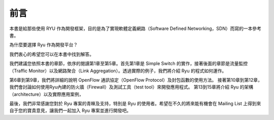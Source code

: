 .. rst-class:: unnumbered

前言
====

本書是給那些使用 RYU 作為開發框架，目的是為了實現軟體定義網路（Software Defined Networking，SDN）而寫的一本參考書。

為什麼要選擇 Ryu 作為開發平台？

我們衷心的希望您可以在本書中找到解答。

我們建議您依照本書的章節，依序的閱讀第1章至第5章。首先第1章是 Simple Switch 的實作，接著後面的章節是流量監控（Traffic Monitor）以及網路聚合（Link Aggregation）。透過實際的例子，我們將介紹 Ryu 的程式如何運作。

第6章到第9章，我們將詳細的說明 OpenFlow 通訊協定（OpenFlow Protocol）及封包函數的使用方法。
接著第10章到第12章，我們會討論如何使用Ryu內建的防火牆（Firewall）及測試工具（test tool）來開發應用程式。
第13到15章將介紹 Ryu 的架構（architecture）以及實際應用案例，

最後，我們非常感謝您對於 Ryu 專案的青睞及支持，特別是 Ryu 的使用者。希望在不久的將來能有機會在 Mailing List 上得到來自于您的寶貴意見，讓我們一起加入 Ryu 專案並進行開發吧。